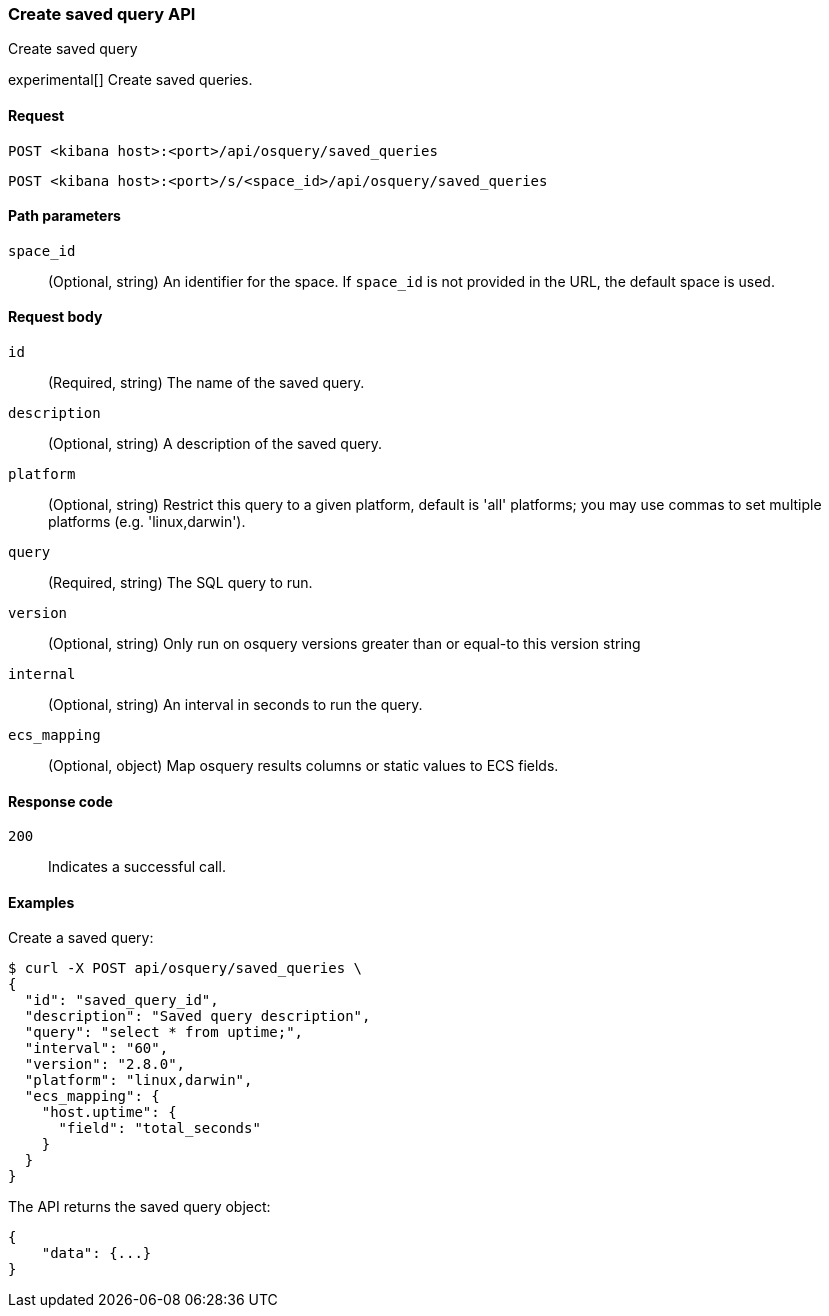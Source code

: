 [[osquery-manager-saved-queries-api-create]]
=== Create saved query API
++++
<titleabbrev>Create saved query</titleabbrev>
++++

experimental[] Create saved queries.


[[osquery-manager-saved-queries-api-create-request]]
==== Request

`POST <kibana host>:<port>/api/osquery/saved_queries`

`POST <kibana host>:<port>/s/<space_id>/api/osquery/saved_queries`


[[osquery-manager-saved-queries-api-create-path-params]]
==== Path parameters

`space_id`::
  (Optional, string) An identifier for the space. If `space_id` is not provided in the URL, the default space is used.


[[osquery-manager-saved-queries-api-create-body-params]]
==== Request body

`id`:: (Required, string) The name of the saved query.

`description`:: (Optional, string) A description of the saved query.

`platform`:: (Optional, string) Restrict this query to a given platform, default is 'all' platforms; you may use commas to set multiple platforms (e.g. 'linux,darwin').

`query`:: (Required, string) The SQL query to run.

`version`:: (Optional, string) Only run on osquery versions greater than or equal-to this version string

`internal`:: (Optional, string) An interval in seconds to run the query.

`ecs_mapping`:: (Optional, object) Map osquery results columns or static values to ECS fields.


[[osquery-manager-saved-queries-api-create-request-codes]]
==== Response code

`200`::
    Indicates a successful call.


[[osquery-manager-saved-queries-api-create-example]]
==== Examples

Create a saved query:

[source,sh]
--------------------------------------------------
$ curl -X POST api/osquery/saved_queries \
{
  "id": "saved_query_id",
  "description": "Saved query description",
  "query": "select * from uptime;",
  "interval": "60",
  "version": "2.8.0",
  "platform": "linux,darwin",
  "ecs_mapping": {
    "host.uptime": {
      "field": "total_seconds"
    }
  }
}

--------------------------------------------------
// KIBANA


The API returns the saved query object:

[source,sh]
--------------------------------------------------
{
    "data": {...}
}
--------------------------------------------------
